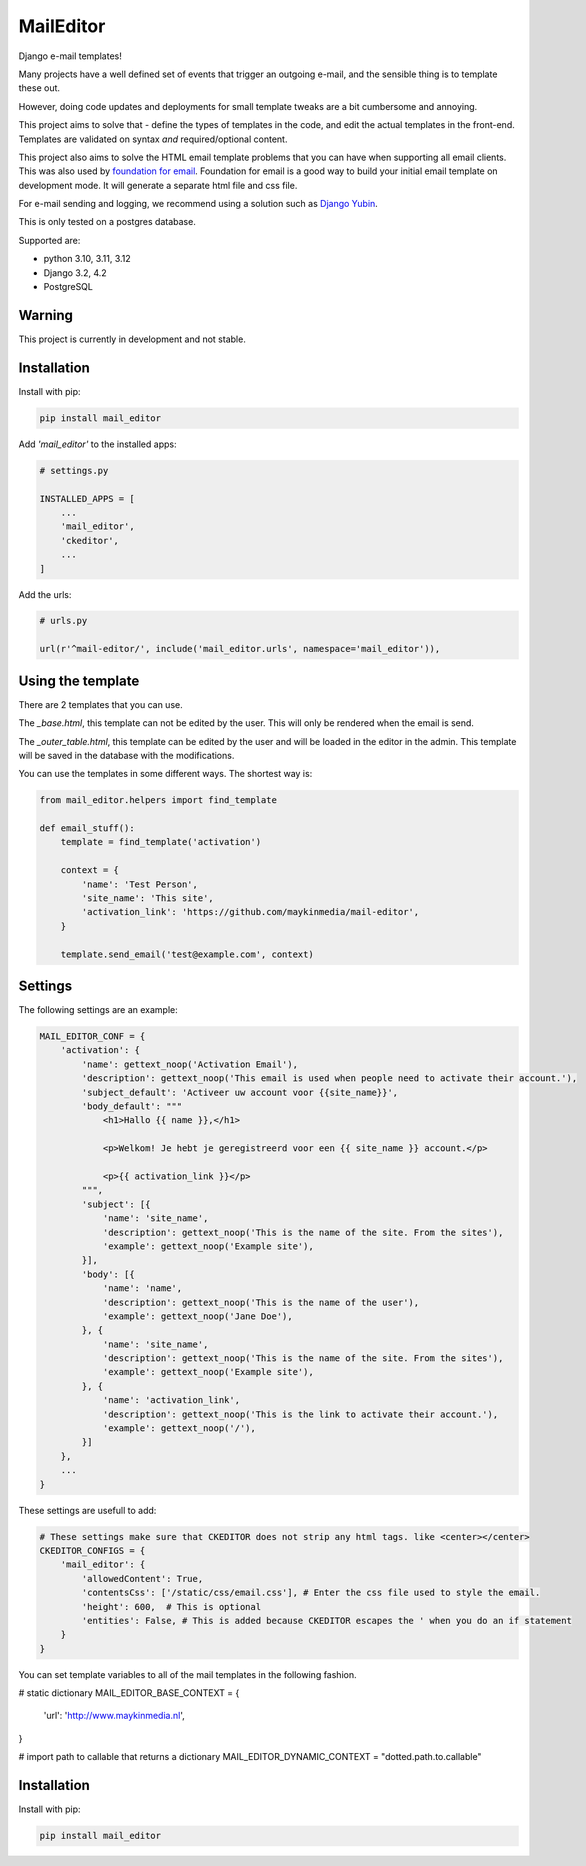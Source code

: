 MailEditor
==========

.. image:: https://codecov.io/gh/maykinmedia/mail-editor/branch/develop/graph/badge.svg
    :target: https://codecov.io/gh/maykinmedia/mail-editor
    :alt: Coverage
.. image:: https://codeclimate.com/github/codeclimate/codeclimate/badges/gpa.svg
   :target: https://codeclimate.com/github/codeclimate/codeclimate
   :alt: Code Climate


Django e-mail templates!

Many projects have a well defined set of events that trigger an outgoing e-mail,
and the sensible thing is to template these out.

However, doing code updates and deployments for small template tweaks are a bit
cumbersome and annoying.

This project aims to solve that - define the types of templates in the code,
and edit the actual templates in the front-end. Templates are validated on
syntax *and* required/optional content.

This project also aims to solve the HTML email template problems that you can have when
supporting all email clients. This was also used by
`foundation for email`_. Foundation for email is a good way to build your initial email
template on development mode. It will generate a separate html file and css file.

For e-mail sending and logging, we recommend using a solution such as `Django Yubin`_.

This is only tested on a postgres database.

Supported are:

- python 3.10, 3.11, 3.12
- Django 3.2, 4.2
- PostgreSQL

Warning
-------

This project is currently in development and not stable.


Installation
------------

Install with pip:

.. code:: shell

    pip install mail_editor

Add *'mail_editor'* to the installed apps:

.. code:: python

    # settings.py

    INSTALLED_APPS = [
        ...
        'mail_editor',
        'ckeditor',
        ...
    ]

Add the urls:

.. code:: python

    # urls.py

    url(r'^mail-editor/', include('mail_editor.urls', namespace='mail_editor')),


Using the template
--------------------

There are 2 templates that you can use.

The *_base.html*, this template can not be edited by the user. This will only be
rendered when the email is send.

The *_outer_table.html*, this template can be edited by the user and will be loaded
in the editor in the admin. This template will be saved in the database with the
modifications.

You can use the templates in some different ways. The shortest way is:

.. code:: python

    from mail_editor.helpers import find_template

    def email_stuff():
        template = find_template('activation')

        context = {
            'name': 'Test Person',
            'site_name': 'This site',
            'activation_link': 'https://github.com/maykinmedia/mail-editor',
        }

        template.send_email('test@example.com', context)

Settings
--------

The following settings are an example:

.. code:: python

    MAIL_EDITOR_CONF = {
        'activation': {
            'name': gettext_noop('Activation Email'),
            'description': gettext_noop('This email is used when people need to activate their account.'),
            'subject_default': 'Activeer uw account voor {{site_name}}',
            'body_default': """
                <h1>Hallo {{ name }},</h1>

                <p>Welkom! Je hebt je geregistreerd voor een {{ site_name }} account.</p>

                <p>{{ activation_link }}</p>
            """,
            'subject': [{
                'name': 'site_name',
                'description': gettext_noop('This is the name of the site. From the sites'),
                'example': gettext_noop('Example site'),
            }],
            'body': [{
                'name': 'name',
                'description': gettext_noop('This is the name of the user'),
                'example': gettext_noop('Jane Doe'),
            }, {
                'name': 'site_name',
                'description': gettext_noop('This is the name of the site. From the sites'),
                'example': gettext_noop('Example site'),
            }, {
                'name': 'activation_link',
                'description': gettext_noop('This is the link to activate their account.'),
                'example': gettext_noop('/'),
            }]
        },
        ...
    }

These settings are usefull to add:

.. code:: python

    # These settings make sure that CKEDITOR does not strip any html tags. like <center></center>
    CKEDITOR_CONFIGS = {
        'mail_editor': {
            'allowedContent': True,
            'contentsCss': ['/static/css/email.css'], # Enter the css file used to style the email.
            'height': 600,  # This is optional
            'entities': False, # This is added because CKEDITOR escapes the ' when you do an if statement
        }
    }

You can set template variables to all of the mail templates in the following fashion.

.. code:: python

# static dictionary
MAIL_EDITOR_BASE_CONTEXT = {
    'url': 'http://www.maykinmedia.nl',
}

# import path to callable that returns a dictionary
MAIL_EDITOR_DYNAMIC_CONTEXT = "dotted.path.to.callable"


Installation
------------

Install with pip:

.. code:: shell

    pip install mail_editor


.. _Django Yubin: https://github.com/APSL/django-yubin
.. _Sergei Maertens: https://github.com/sergei-maertens
.. _langerak-gkv: https://github.com/sergei-maertens/langerak-gkv/blob/master/src/langerak_gkv/mailing/mail_template.py
.. _foundation for email: http://foundation.zurb.com/emails.html
.. role:: python(code)
    :language: python
